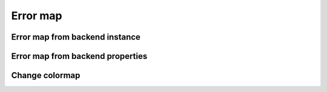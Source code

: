 #########
Error map
#########

.. jupyter-execute::

   from qiskit import IBMQ
   IBMQ.load_account()
   from kaleidoscope.qiskit.backends.interactive import system_error_map


Error map from backend instance
-------------------------------

.. jupyter-execute::

   pro = IBMQ.get_provider(group='open')
   backend = pro.backends.ibmq_lima
   system_error_map(backend)


Error map from backend properties
---------------------------------

.. jupyter-execute::

   import datetime
   # Grab ibmq_lima properties on Jan. 1, 2020.
   old_props = backend.properties(datetime=datetime.datetime(2020, 1, 1))
   system_error_map(old_props)


Change colormap
---------------

.. jupyter-execute::

   from kaleidoscope.qiskit import system_error_map
   from matplotlib.cm import cividis

   backend = pro.backends.ibmq_santiago
   system_error_map(backend, colormap=cividis)
